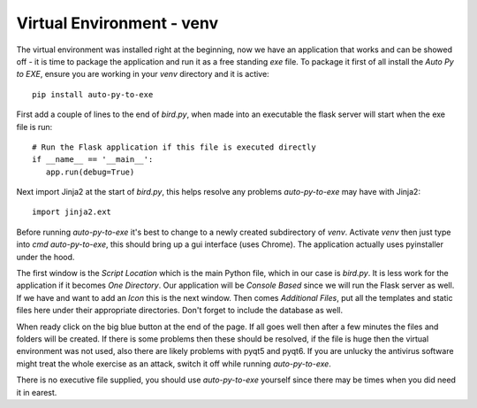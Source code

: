 Virtual Environment - venv
==========================

The virtual environment was installed right at the beginning, now we have an
application that works and can be showed off - it is time to package the
application and run it as a free standing *exe* file. To package it first of
all install the *Auto Py to EXE*, ensure you are working in your *venv* 
directory and it is active::

   pip install auto-py-to-exe

First add a couple of lines to the end of *bird.py*, when made into an
executable the flask server will start when the exe file is run::

   # Run the Flask application if this file is executed directly
   if __name__ == '__main__':
      app.run(debug=True)

Next import Jinja2 at the start of *bird.py*, this helps resolve any problems
*auto-py-to-exe* may have with Jinja2::

   import jinja2.ext

Before running *auto-py-to-exe* it's best to change to a newly created 
subdirectory of *venv*. Activate *venv* then
just type into *cmd* *auto-py-to-exe*, this should bring up a gui 
interface (uses Chrome). The application actually uses pyinstaller under the
hood.

The first window is the *Script Location* which is the main Python file, which
in our case is *bird.py*. It is less work for the application if it becomes 
*One Directory*. Our application will be *Console Based* since we will run
the Flask server as well. If we have and want to add an *Icon* this is the next 
window. Then comes *Additional Files*, put all the templates and static files
here under their appropriate directories. Don't forget to include the database
as well.

When ready click on the big blue button at the end of the page. If all goes
well then after a few minutes the files and folders will be created. If there
is some problems then these should be resolved, if the file is huge then the
virtual environment was not used, also there are likely problems with pyqt5 and 
pyqt6. If you are unlucky the antivirus software might treat the whole exercise
as an attack, switch it off while running *auto-py-to-exe*.

There is no executive file supplied, you should use *auto-py-to-exe* yourself
since there may be times when you did need it in earest. 
